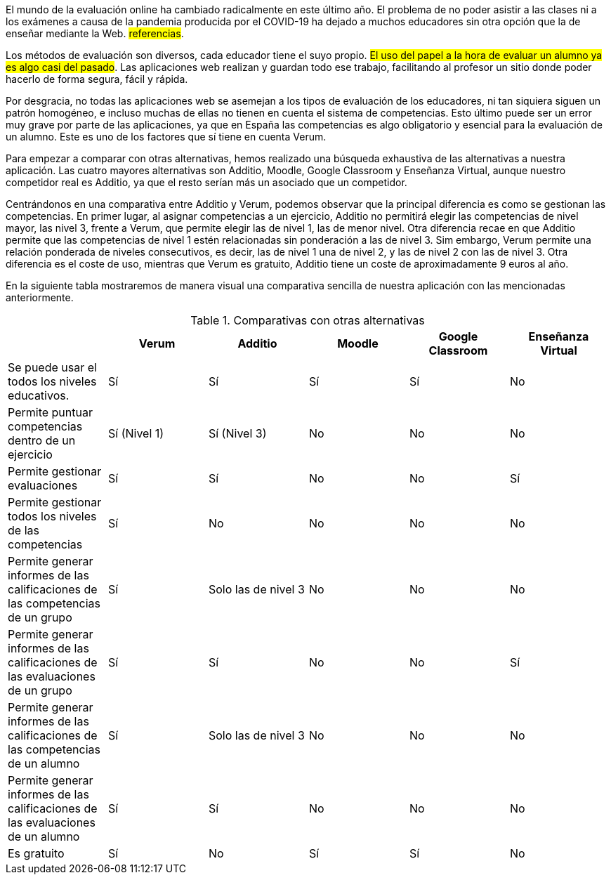 ////
jjc:
* Suavizar afirmaciones categóricas.
* Incluir referencias
* "Web", no "web".
////

El mundo de la evaluación online ha cambiado radicalmente en este último año. El problema de no poder asistir a las clases ni a los exámenes a causa de la pandemia producida por el COVID-19 ha dejado a muchos educadores sin otra opción que la de enseñar mediante la Web. #referencias#.

Los métodos de evaluación son diversos, cada educador tiene el suyo propio. #El uso del papel a la hora de evaluar un alumno ya es algo casi del pasado#. Las aplicaciones web realizan y guardan todo ese trabajo, facilitando al profesor un sitio donde poder hacerlo de forma segura, fácil y rápida.

Por desgracia, no todas las aplicaciones web se asemejan a los tipos de evaluación de los educadores, ni tan siquiera siguen un patrón homogéneo, e incluso muchas de ellas no tienen en cuenta el sistema de competencias. Esto último puede ser un error muy grave por parte de las aplicaciones, ya que en España las competencias es algo obligatorio y esencial para la evaluación de un alumno. Este es uno de los factores que sí tiene en cuenta Verum.

Para empezar a comparar con otras alternativas, hemos realizado una búsqueda exhaustiva de las alternativas a nuestra aplicación. Las cuatro mayores alternativas son Additio, Moodle, Google Classroom y Enseñanza Virtual, aunque nuestro competidor real es Additio, ya que el resto serían más un asociado que un competidor.
// Este párrafo hay que explicarlo mejor, elaborar más: EV realmente de Blackboard (hay que explicar qué es EV), ¿Por qué Additio es realmente el único competidor? ¿Por qué los otros son colaboradores?.

Centrándonos en una comparativa entre Additio y Verum, podemos observar que la principal diferencia es como se gestionan las competencias. En primer lugar, al asignar competencias a un ejercicio, Additio no permitirá elegir las competencias de nivel mayor, las nivel 3, frente a Verum, que permite elegir las de nivel 1, las de menor nivel. Otra diferencia recae en que Additio permite que las competencias de nivel 1 estén relacionadas sin ponderación a las de nivel 3. Sim embargo, Verum permite una relación ponderada de niveles consecutivos, es decir, las de nivel 1 una de nivel 2, y las de nivel 2 con las de nivel 3. Otra diferencia es el coste de uso, mientras que Verum es gratuito, Additio tiene un coste de aproximadamente 9 euros al año.
// Elaborar más: ejemplo de competencias de nivel 1, 2 y 3 en enseñanza media; Verum se va a publicar como proyecto libre, etc.

En la siguiente tabla mostraremos de manera visual una comparativa sencilla de nuestra aplicación con las mencionadas anteriormente.

.Comparativas con otras alternativas
[cols="6"]
[grid=cols]
|===
| ^|Verum ^|Additio ^|Moodle ^|Google Classroom ^|Enseñanza Virtual

| Se puede usar el todos los niveles educativos.
^.^| Sí
^.^| Sí
^.^| Sí
^.^| Sí
^.^| No

| Permite puntuar competencias dentro de un ejercicio
^.^| Sí (Nivel 1)
^.^| Sí (Nivel 3)
^.^| No
^.^| No
^.^| No

| Permite gestionar evaluaciones
^.^| Sí
^.^| Sí
^.^| No
^.^| No
^.^| Sí

| Permite gestionar todos los niveles de las competencias
^.^| Sí
^.^| No
^.^| No
^.^| No
^.^| No

| Permite generar informes de las calificaciones de las competencias de un grupo
^.^| Sí
^.^| Solo las de nivel 3
^.^| No
^.^| No
^.^| No

| Permite generar informes de las calificaciones de las evaluaciones de un grupo
^.^| Sí
^.^| Sí
^.^| No
^.^| No
^.^| Sí

| Permite generar informes de las calificaciones de las competencias de un alumno
^.^| Sí
^.^| Solo las de nivel 3
^.^| No
^.^| No
^.^| No

| Permite generar informes de las calificaciones de las evaluaciones de un alumno
^.^| Sí
^.^| Sí
^.^| No
^.^| No
^.^| No

| Es gratuito
^.^| Sí
^.^| No
^.^| Sí
^.^| Sí
^.^| No

|===

// Escribir algo a modo de conclusión de apartado/capítulo.